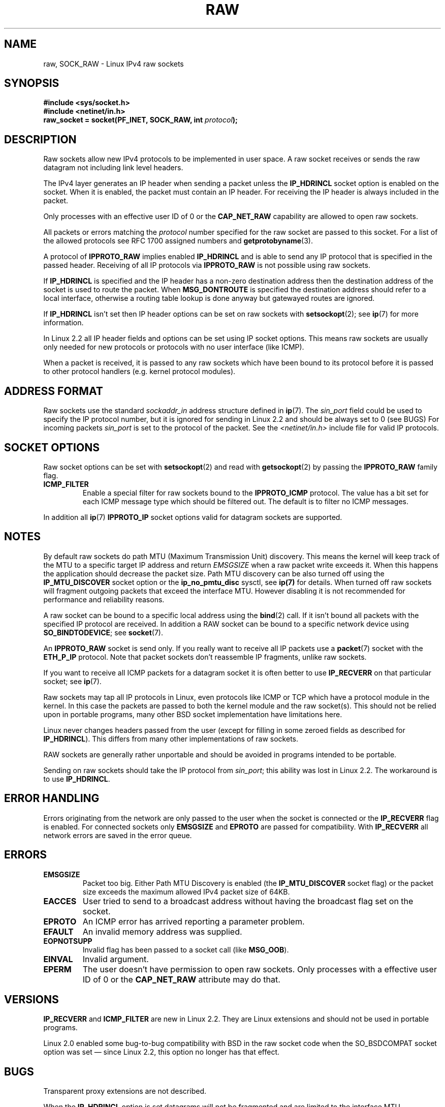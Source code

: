 '\" t
.\" Don't change the first line, it tells man that we need tbl.
.\" This man page is Copyright (C) 1999 Andi Kleen <ak@muc.de>.
.\" Permission is granted to distribute possibly modified copies
.\" of this page provided the header is included verbatim,
.\" and in case of nontrivial modification author and date
.\" of the modification is added to the header.
.\" $Id: raw.7,v 1.6 1999/06/05 10:32:08 freitag Exp $
.TH RAW  7 1998-10-02 "Linux Man Page" "Linux Programmer's Manual" 
.SH NAME
raw, SOCK_RAW \- Linux IPv4 raw sockets
.SH SYNOPSIS
.B #include <sys/socket.h>
.br
.B #include <netinet/in.h>
.br
.BI "raw_socket = socket(PF_INET, SOCK_RAW, int " protocol ); 
.SH DESCRIPTION
Raw sockets allow new IPv4 protocols to be implemented in user space.
A raw socket receives or sends the raw datagram not 
including link level headers.

The IPv4 layer generates an IP header when sending a packet unless the
.B IP_HDRINCL
socket option is enabled on the socket.
When it is enabled, the packet must contain an IP header.
For receiving the IP header is always included in the packet.

Only processes with an effective user ID of 0 or the 
.B CAP_NET_RAW 
capability are allowed to open raw sockets.

All packets or errors matching the
.I protocol
number specified
for the raw socket are passed to this socket.  For a list of the
allowed protocols see RFC\ 1700 assigned numbers and
.BR getprotobyname (3).

A protocol of
.B IPPROTO_RAW
implies enabled
.B IP_HDRINCL 
and is able to send any IP protocol that is specified in the passed 
header.
Receiving of all IP protocols via
.B IPPROTO_RAW
is not possible using raw sockets.
.RS
.TS
tab(:) allbox;
c s
l l.
IP Header fields modified on sending by IP_HDRINCL
IP Checksum:Always filled in.
Source Address:Filled in when zero.
Packet Id:Filled in when zero.
Total Length:Always filled in.
.TE
.RE
.sp
.PP
If 
.B IP_HDRINCL
is specified and the IP header has a non-zero destination address then
the destination address of the socket is used to route the packet. When 
.B MSG_DONTROUTE
is specified the destination address should refer to a local interface,
otherwise a routing table lookup is done anyway but gatewayed routes
are ignored.

If
.B IP_HDRINCL
isn't set then IP header options can be set on raw sockets with
.BR setsockopt (2);
see
.BR ip (7) 
for more information.

In Linux 2.2 all IP header fields and options can be set using
IP socket options. This means raw sockets are usually only needed for new
protocols or protocols with no user interface (like ICMP).

When a packet is received, it is passed to any raw sockets which have
been bound to its protocol before it is passed to other protocol handlers
(e.g. kernel protocol modules).  
.SH "ADDRESS FORMAT"
Raw sockets use the standard 
.I sockaddr_in 
address structure defined in 
.BR ip (7).
The 
.I sin_port
field could be used to specify the IP protocol number, 
but it is ignored for sending in Linux 2.2 and should be always
set to 0 (see BUGS)
For incoming packets 
.I sin_port 
is set to the protocol of the packet. 
See the
.I <netinet/in.h>
include file for valid IP protocols. 
.SH "SOCKET OPTIONS"
Raw socket options can be set with
.BR setsockopt (2)
and read with
.BR getsockopt (2)
by passing the 
.B IPPROTO_RAW
.\" Or SOL_RAW on Linux
family flag. 
.TP
.B ICMP_FILTER
Enable a special filter for raw sockets bound to the 
.B IPPROTO_ICMP 
protocol.  The value has a bit set for each ICMP message type which
should be filtered out. The default is to filter no ICMP messages. 
.PP
In addition all 
.BR ip (7)
.B IPPROTO_IP 
socket options valid for datagram sockets are supported.
.SH NOTES
By default raw sockets do path MTU (Maximum Transmission Unit) discovery. 
This means the kernel
will keep track of the MTU to a specific target IP address and return
.I EMSGSIZE
when a raw packet write exceeds it. 
When this happens the application should decrease the packet size. 
Path MTU discovery can be also turned off using the
.B IP_MTU_DISCOVER
socket option or the 
.B ip_no_pmtu_disc
sysctl, see 
.BR ip(7) 
for details. 
When turned off raw sockets will fragment outgoing packets
that exceed the interface MTU. 
However disabling it is not recommended
for performance and reliability reasons.

A raw socket can be bound to a specific local address using the 
.BR bind (2)
call. 
If it isn't bound all packets with the specified IP protocol are received.
In addition a RAW socket can be bound to a specific network device using
.BR SO_BINDTODEVICE ;
see 
.BR socket (7).

An
.B IPPROTO_RAW
socket is send only.
If you really want to receive all IP packets use a
.BR packet (7)
socket with the
.B ETH_P_IP
protocol. Note that packet sockets don't reassemble IP fragments, 
unlike raw sockets.

If you want to receive all ICMP packets for a datagram socket 
it is often better to use
.B IP_RECVERR
on that particular socket; see
.BR ip (7).

Raw sockets may tap all IP protocols in Linux, even
protocols like ICMP or TCP which have a protocol module in the kernel. 
In this case the packets are passed to both the kernel module and the raw
socket(s). 
This should not be relied upon in portable programs, many other BSD 
socket implementation have limitations here.

Linux never changes headers passed from the user (except for filling 
in some zeroed fields as described for
.BR IP_HDRINCL ).
This differs from many other implementations of raw sockets.

RAW sockets are generally rather unportable and should be avoided in 
programs intended to be portable.

Sending on raw sockets should take the IP protocol from 
.IR sin_port ;
this ability was lost in Linux 2.2. 
The workaround is to use
.BR IP_HDRINCL .
.SH "ERROR HANDLING"
Errors originating from the network are only passed to the user when the
socket is connected or the 
.B IP_RECVERR
flag is enabled. For connected sockets only 
.B EMSGSIZE   
and 
.B EPROTO 
are passed for compatibility. With
.B IP_RECVERR
all network errors are saved in the error queue. 
.SH ERRORS
.TP
.B EMSGSIZE 
Packet too big. Either Path MTU Discovery is enabled (the
.B IP_MTU_DISCOVER
socket flag) or the packet size exceeds the maximum allowed IPv4 
packet size of 64KB.  
.TP
.B EACCES
User tried to send to a broadcast address without having the 
broadcast flag set on the socket.
.TP
.B EPROTO
An ICMP error has arrived reporting a parameter problem.
.TP
.B EFAULT
An invalid memory address was supplied.
.TP
.B EOPNOTSUPP
Invalid flag has been passed to a socket call (like 
.BR MSG_OOB ).
.TP
.B EINVAL
Invalid argument.
.TP
.B EPERM
The user doesn't have permission to open raw sockets. Only processes
with a effective user ID of 0 or the 
.B CAP_NET_RAW 
attribute may do that.
.SH VERSIONS
.B IP_RECVERR 
and 
.B ICMP_FILTER 
are new in Linux 2.2. They are Linux extensions
and should not be used in portable programs.

Linux 2.0 enabled some bug-to-bug compatibility with BSD in the 
raw socket code when the 
SO_BSDCOMPAT socket option was set \(em since Linux 2.2, 
this option no longer has that effect.
.SH BUGS
Transparent proxy extensions are not described.

When the 
.B IP_HDRINCL
option is set datagrams will not be fragmented and are limited to 
the interface MTU.  

Setting the IP protocol for sending in
.I sin_port
got lost in Linux 2.2. 
The protocol that the socket was bound to or that
was specified in the initial 
.BR socket (2)
call is always used.
.SH AUTHORS
This man page was written by Andi Kleen. 
.SH "SEE ALSO"
.BR recvmsg (2),
.BR sendmsg (2),
.BR capabilities (7),
.BR ip (7),
.BR socket (7)

.B RFC\ 1191 
for path MTU discovery.

.B RFC\ 791 
and the
.I <linux/ip.h>
include file for the IP protocol.
